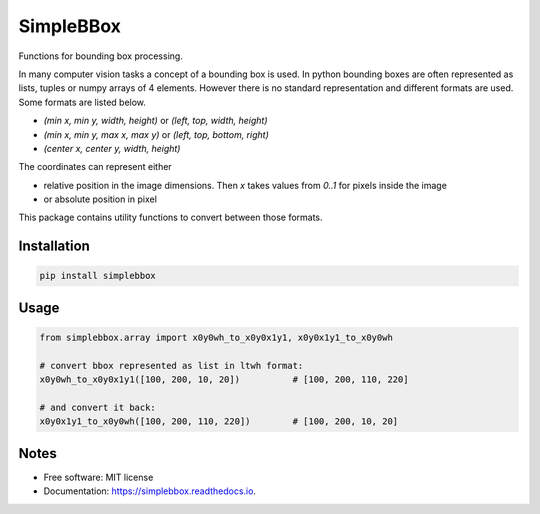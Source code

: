 ==========
SimpleBBox
==========


.. image:: https://img.shields.io/pypi/v/simplebbox.svg
        :target: https://pypi.python.org/pypi/simplebbox

.. image:: https://img.shields.io/travis/serge-m/simplebbox.svg
        :target: https://travis-ci.com/serge-m/simplebbox

.. image:: https://readthedocs.org/projects/simplebbox/badge/?version=latest
        :target: https://simplebbox.readthedocs.io/en/latest/?badge=latest
        :alt: Documentation Status




Functions for bounding box processing.

In many computer vision tasks a concept of a bounding box is used. In python bounding boxes are often represented
as lists, tuples or numpy arrays of 4 elements. However there is no standard representation and different formats are used.
Some formats are listed below.

* `(min x, min y, width, height)` or `(left, top, width, height)`
* `(min x, min y, max x, max y)` or `(left, top, bottom, right)`
* `(center x, center y, width, height)`

The coordinates can represent either

* relative position in the image dimensions. Then `x` takes values from `0..1` for pixels inside the image

* or absolute position in pixel


This package contains utility functions to convert between those formats.

Installation
--------------------

.. code-block::

   pip install simplebbox

Usage
--------------------

.. code-block::

    from simplebbox.array import x0y0wh_to_x0y0x1y1, x0y0x1y1_to_x0y0wh

    # convert bbox represented as list in ltwh format:
    x0y0wh_to_x0y0x1y1([100, 200, 10, 20])          # [100, 200, 110, 220]

    # and convert it back:
    x0y0x1y1_to_x0y0wh([100, 200, 110, 220])        # [100, 200, 10, 20]


Notes
--------------------

* Free software: MIT license
* Documentation: https://simplebbox.readthedocs.io.

